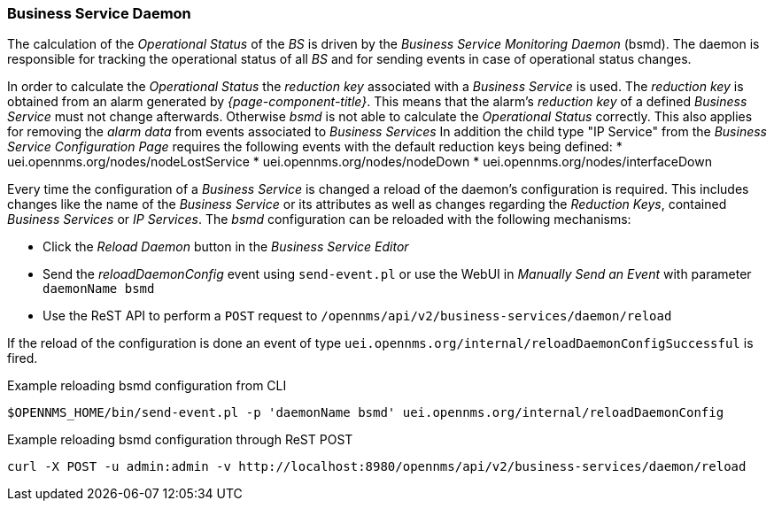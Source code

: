 
// Allow GitHub image rendering
:imagesdir: ../../../images

=== Business Service Daemon

The calculation of the _Operational Status_ of the _BS_ is driven by the _Business Service Monitoring Daemon_ (bsmd).
The daemon is responsible for tracking the operational status of all _BS_ and for sending events in case of operational status changes.

In order to calculate the _Operational Status_ the _reduction key_ associated with a _Business Service_ is used.
The _reduction key_ is obtained from an alarm generated by _{page-component-title}_.
This means that the alarm's _reduction key_ of a defined _Business Service_ must not change afterwards.
Otherwise _bsmd_ is not able to calculate the _Operational Status_ correctly.
This also applies for removing the _alarm data_ from events associated to _Business Services_
In addition the child type "IP Service" from the _Business Service Configuration Page_ requires the following events with the default reduction keys being defined:
 * uei.opennms.org/nodes/nodeLostService
 * uei.opennms.org/nodes/nodeDown
 * uei.opennms.org/nodes/interfaceDown

Every time the configuration of a _Business Service_ is changed a reload of the daemon's configuration is required.
This includes changes like the name of the _Business Service_ or its attributes as well as changes regarding the _Reduction Keys_, contained _Business Services_ or _IP Services_.
The _bsmd_ configuration can be reloaded with the following mechanisms:

* Click the _Reload Daemon_ button in the _Business Service Editor_
* Send the _reloadDaemonConfig_ event using `send-event.pl` or use the WebUI in _Manually Send an Event_ with parameter `daemonName bsmd`
* Use the ReST API to perform a `POST` request to `/opennms/api/v2/business-services/daemon/reload`

If the reload of the configuration is done an event of type `uei.opennms.org/internal/reloadDaemonConfigSuccessful` is fired.

.Example reloading bsmd configuration from CLI
[source,shell]
----
$OPENNMS_HOME/bin/send-event.pl -p 'daemonName bsmd' uei.opennms.org/internal/reloadDaemonConfig
----

.Example reloading bsmd configuration through ReST POST
[source,shell]
----
curl -X POST -u admin:admin -v http://localhost:8980/opennms/api/v2/business-services/daemon/reload
----
